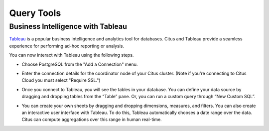 Query Tools
###########

Business Intelligence with Tableau
==================================

`Tableau <https://www.tableau.com/>`_ is a popular business intelligence and analytics tool for databases. Citus and Tableau provide a seamless experience for performing ad-hoc reporting or analysis.

You can now interact with Tableau using the following steps.

* Choose PostgreSQL from the "Add a Connection" menu.

  .. image:: ../images/tableau-add-connection.png
* Enter the connection details for the coordinator node of your Citus cluster. (Note if you're connecting to Citus Cloud you must select "Require SSL.")

  .. image:: ../images/tableau-connection-details.png
* Once you connect to Tableau, you will see the tables in your database. You can define your data source by dragging and dropping tables from the “Table” pane. Or, you can run a custom query through “New Custom SQL”.
* You can create your own sheets by dragging and dropping dimensions, measures, and filters. You can also create an interactive user interface with Tableau. To do this, Tableau automatically chooses a date range over the data. Citus can compute aggregations over this range in human real-time.

.. image:: ../images/tableau-visualization.jpg
